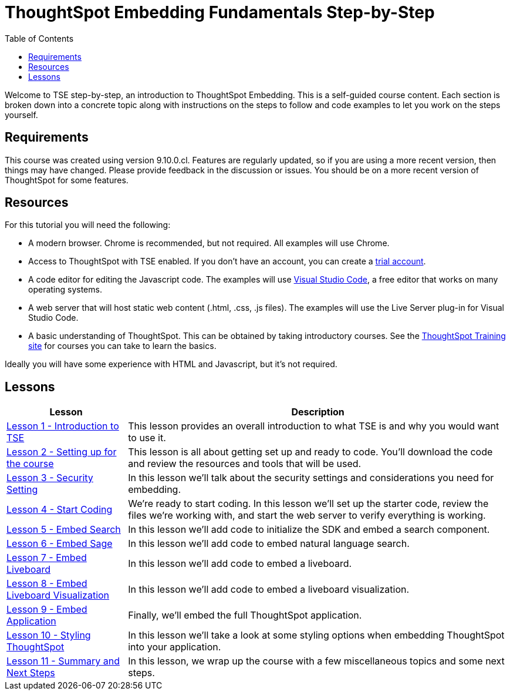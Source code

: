 = ThoughtSpot Embedding Fundamentals Step-by-Step
:page-pageid: thoughtspot-embedding-fundamentals-step-by-step-intro
:description: This is a self-guided course on ThoughtSpot Embedding Fundamentals.
:toc: true
:toclevels: 3

Welcome to TSE step-by-step, an introduction to ThoughtSpot Embedding. This is a self-guided course
content. Each section is broken down into a concrete topic along with instructions on the steps to follow and code
examples to let you work on the steps yourself.

== Requirements

This course was created using version 9.10.0.cl. Features are regularly updated, so if you are using a more recent
version, then things may have changed. Please provide feedback in the discussion or issues. You should be on a more
recent version of ThoughtSpot for some features.

== Resources

For this tutorial you will need the following:

* A modern browser. Chrome is recommended, but not required. All examples will use Chrome.
* Access to ThoughtSpot with TSE enabled. If you don't have an account, you can create a link:https://thoughtspot.com/trial?tsref=dev=stepbystep[trial account].
* A code editor for editing the Javascript code. The examples will
use link:https://code.visualstudio.com/[Visual Studio Code], a free editor that works on many operating systems.
* A web server that will host static web content (.html, .css, .js files). The examples will use the Live Server plug-in for Visual Studio Code.
* A basic understanding of ThoughtSpot. This can be obtained by taking introductory courses. See
the link:https://training.thoughtspot.com[ThoughtSpot Training site] for courses you can take to learn the basics.

Ideally you will have some experience with HTML and Javascript, but it's not required.

== Lessons

[cols="2*", options="header,autowidth"]
|===
| Lesson | Description

| link:tse-fundamentals-step-by-step-lesson-01[Lesson 1 - Introduction to TSE] | This lesson provides an overall introduction to what TSE is and why you would want to use it.
| link:tse-fundamentals-step-by-step-lesson-02[Lesson 2 - Setting up for the course] | This lesson is all about getting set up and ready to code. You'll download the code and review the resources and tools that will be used.
| link:tse-fundamentals-step-by-step-lesson-03[Lesson 3 - Security Setting] | In this lesson we'll talk about the security settings and considerations you need for embedding.
| link:tse-fundamentals-step-by-step-lesson-04[Lesson 4 - Start Coding] | We're ready to start coding. In this lesson we'll set up the starter code, review the files we're working with, and start the web server to verify everything is working.
| link:tse-fundamentals-step-by-step-lesson-05[Lesson 5 - Embed Search] | In this lesson we'll add code to initialize the SDK and embed a search component.
| link:tse-fundamentals-step-by-step-lesson-06[Lesson 6 - Embed Sage] | In this lesson we'll add code to embed natural language search.
| link:tse-fundamentals-step-by-step-lesson-07[Lesson 7 - Embed Liveboard] | In this lesson we'll add code to embed a liveboard.
| link:tse-fundamentals-step-by-step-lesson-08[Lesson 8 - Embed Liveboard Visualization] | In this lesson we'll add code to embed a liveboard visualization.
| link:tse-fundamentals-step-by-step-lesson-09[Lesson 9 - Embed Application] | Finally, we'll embed the full ThoughtSpot application.
| link:tse-fundamentals-step-by-step-lesson-10[Lesson 10 - Styling ThoughtSpot] | In this lesson we'll take a look at some styling options when embedding ThoughtSpot into your application.
| link:tse-fundamentals-step-by-step-lesson-11[Lesson 11 - Summary and Next Steps] | In this lesson, we wrap up the course with a few miscellaneous topics and some next steps.
|===